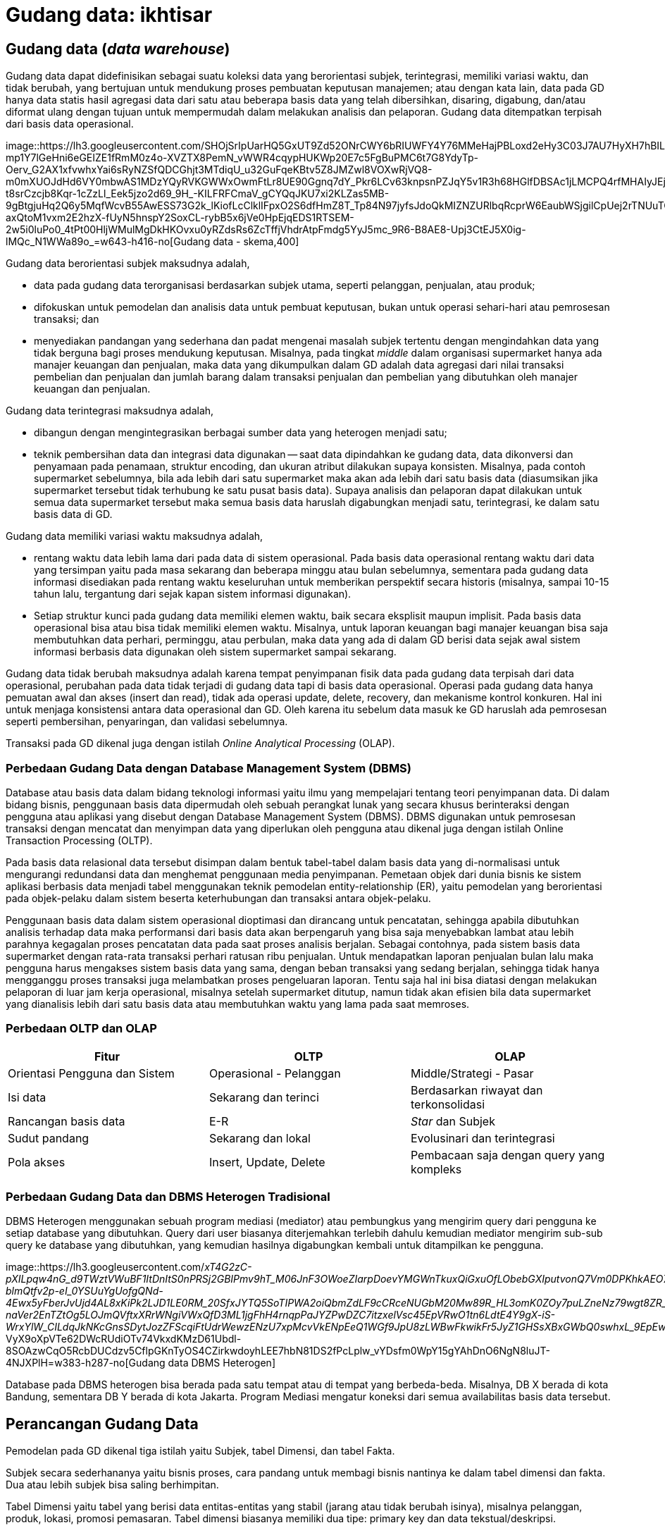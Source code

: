 =  Gudang data: ikhtisar
:stylesheet: /assets/style.css

==  Gudang data (_data warehouse_)

Gudang data dapat didefinisikan sebagai suatu koleksi data yang berorientasi
subjek, terintegrasi, memiliki variasi waktu, dan tidak berubah, yang
bertujuan untuk mendukung proses pembuatan keputusan manajemen;
atau dengan kata lain, data pada GD hanya data statis hasil agregasi data dari
satu atau beberapa basis data yang telah dibersihkan, disaring, digabung,
dan/atau diformat ulang dengan tujuan untuk mempermudah dalam melakukan
analisis dan pelaporan.
Gudang data ditempatkan terpisah dari basis data operasional.

image::https://lh3.googleusercontent.com/SHOjSrIpUarHQ5GxUT9Zd52ONrCWY6bRIUWFY4Y76MMeHajPBLoxd2eHy3C03J7AU7HyXH7hBIL1LA-mp1Y7lGeHni6eGEIZE1fRmM0z4o-XVZTX8PemN_vWWR4cqypHUKWp20E7c5FgBuPMC6t7G8YdyTp-Oerv_G2AX1xfvwhxYai6sRyNZSfQDCGhjt3MTdiqU_u32GuFqeKBtv5Z8JMZwl8VOXwRjVQ8-m0mXUOJdHd6VY0mbwAS1MDzYQyRVKGWWxOwmFtLr8UE90Ggnq7dY_Pkr6LCv63knpsnPZJqY5v1R3h68HGlfDBSAc1jLMCPQ4rfMHAIyJEjxeHAbYdWIFfhA0UWK9980IXBS7-t8srCzcjb8Kqr-1cZzLl_Eek5jzo2d69_9H_-KILFRFCmaV_gCYQqJKU7xi2KLZas5MB-9gBtgjuHq2Q6y5MqfWcvB55AwESS73G2k_lKiofLcClklIFpxO2S6dfHmZ8T_Tp84N97jyfsJdoQkMIZNZURlbqRcprW6EaubWSjgilCpUej2rTNUuTO2S6dfrUpR8YYnbB1krFgj0uXK4EkAqrfvu2dF-axQtoM1vxm2E2hzX-fUyN5hnspY2SoxCL-rybB5x6jVe0HpEjqEDS1RTSEM-2w5i0luPo0_4tPt00HljWMulMgDkHKOvxu0yRZdsRs6ZcTffjVhdrAtpFmdg5YyJ5mc_9R6-B8AE8-Upj3CtEJ5X0ig-lMQc_N1WWa89o_=w643-h416-no[Gudang
data - skema,400]

Gudang data berorientasi subjek maksudnya adalah,

*  data pada gudang data terorganisasi berdasarkan subjek utama, seperti
   pelanggan, penjualan, atau produk;
*  difokuskan untuk pemodelan dan analisis data untuk pembuat keputusan, bukan
   untuk operasi sehari-hari atau pemrosesan transaksi; dan
*  menyediakan pandangan yang sederhana dan padat mengenai masalah subjek
   tertentu dengan mengindahkan data yang tidak berguna bagi proses mendukung
   keputusan.
   Misalnya, pada tingkat _middle_ dalam organisasi supermarket hanya ada
   manajer keuangan dan penjualan, maka data yang dikumpulkan dalam GD adalah
   data agregasi dari nilai transaksi pembelian dan penjualan dan jumlah
   barang dalam transaksi penjualan dan pembelian yang dibutuhkan oleh manajer
   keuangan dan penjualan.

Gudang data terintegrasi maksudnya adalah,

*  dibangun dengan mengintegrasikan berbagai sumber data yang heterogen
   menjadi satu;
*  teknik pembersihan data dan integrasi data digunakan -- saat data
   dipindahkan ke gudang data, data dikonversi dan penyamaan pada penamaan,
   struktur encoding, dan ukuran atribut dilakukan supaya konsisten.
   Misalnya, pada contoh supermarket sebelumnya, bila ada lebih dari satu
   supermarket maka akan ada lebih dari satu basis data (diasumsikan jika
   supermarket tersebut tidak terhubung ke satu pusat basis data).
   Supaya analisis dan pelaporan dapat dilakukan untuk semua data supermarket
   tersebut maka semua basis data haruslah digabungkan menjadi satu,
   terintegrasi, ke dalam satu basis data di GD.

Gudang data memiliki variasi waktu maksudnya adalah,

*  rentang waktu data lebih lama dari pada data di sistem operasional.
   Pada basis data operasional rentang waktu dari data yang tersimpan yaitu
   pada masa sekarang dan beberapa minggu atau bulan sebelumnya, sementara
   pada gudang data informasi disediakan pada rentang waktu keseluruhan untuk
   memberikan perspektif secara historis (misalnya, sampai 10-15 tahun lalu,
   tergantung dari sejak kapan sistem informasi digunakan).
*  Setiap struktur kunci pada gudang data memiliki elemen waktu, baik secara
   eksplisit maupun implisit.
   Pada basis data operasional bisa atau bisa tidak memiliki elemen waktu.
   Misalnya, untuk laporan keuangan bagi manajer keuangan bisa saja
   membutuhkan data perhari, perminggu, atau perbulan, maka data yang ada di
   dalam GD berisi data sejak awal sistem informasi berbasis data digunakan
   oleh sistem supermarket sampai sekarang.

Gudang data tidak berubah maksudnya adalah karena tempat penyimpanan fisik
data pada gudang data terpisah dari data operasional, perubahan pada data
tidak terjadi di gudang data tapi di basis data operasional.
Operasi pada gudang data hanya pemuatan awal dan akses (insert dan read),
tidak ada operasi update, delete, recovery, dan mekanisme kontrol konkuren.
Hal ini untuk menjaga konsistensi antara data operasional dan GD.
Oleh karena itu sebelum data masuk ke GD haruslah ada pemrosesan seperti
pembersihan, penyaringan, dan validasi sebelumnya.

Transaksi pada GD dikenal juga dengan istilah
_Online Analytical Processing_ (OLAP).

===  Perbedaan Gudang Data dengan Database Management System (DBMS)

Database atau basis data dalam bidang teknologi informasi yaitu ilmu yang
mempelajari tentang teori penyimpanan data.
Di dalam bidang bisnis, penggunaan basis data dipermudah oleh sebuah perangkat
lunak yang secara khusus berinteraksi dengan pengguna atau aplikasi yang
disebut dengan Database Management System (DBMS).
DBMS digunakan untuk pemrosesan transaksi dengan mencatat dan menyimpan data
yang diperlukan oleh pengguna atau dikenal juga dengan istilah Online
Transaction Processing (OLTP).

Pada basis data relasional data tersebut disimpan dalam bentuk tabel-tabel
dalam basis data yang di-normalisasi untuk mengurangi redundansi data dan
menghemat penggunaan media penyimpanan.
Pemetaan objek dari dunia bisnis ke sistem aplikasi berbasis data menjadi
tabel menggunakan teknik pemodelan entity-relationship (ER), yaitu pemodelan
yang berorientasi pada objek-pelaku dalam sistem beserta keterhubungan dan
transaksi antara objek-pelaku.

Penggunaan basis data dalam sistem operasional dioptimasi dan dirancang untuk
pencatatan, sehingga apabila dibutuhkan analisis terhadap data maka
performansi dari basis data akan berpengaruh yang bisa saja menyebabkan lambat
atau lebih parahnya kegagalan proses pencatatan data pada saat proses analisis
berjalan.
Sebagai contohnya, pada sistem basis data supermarket dengan rata-rata
transaksi perhari ratusan ribu penjualan.
Untuk mendapatkan laporan penjualan bulan lalu maka pengguna harus mengakses
sistem basis data yang sama, dengan beban transaksi yang sedang berjalan,
sehingga tidak hanya mengganggu proses transaksi juga melambatkan proses
pengeluaran laporan.
Tentu saja hal ini bisa diatasi dengan melakukan pelaporan di luar jam kerja
operasional, misalnya setelah supermarket ditutup, namun tidak akan efisien
bila data supermarket yang dianalisis lebih dari satu basis data atau
membutuhkan waktu yang lama pada saat memroses.

===  Perbedaan OLTP dan OLAP

|===
| Fitur | OLTP | OLAP

| Orientasi Pengguna dan Sistem
| Operasional - Pelanggan
| Middle/Strategi - Pasar

| Isi data
| Sekarang dan terinci
| Berdasarkan riwayat dan terkonsolidasi

|  Rancangan basis data
|  E-R
|  _Star_ dan Subjek

| Sudut pandang
| Sekarang dan lokal
| Evolusinari dan terintegrasi

| Pola akses
| Insert, Update, Delete
| Pembacaan saja dengan query yang kompleks
|===

===  Perbedaan Gudang Data dan DBMS Heterogen Tradisional

DBMS Heterogen menggunakan sebuah program mediasi (mediator) atau pembungkus
yang mengirim query dari pengguna ke setiap database yang dibutuhkan.
Query dari user biasanya diterjemahkan terlebih dahulu kemudian mediator
mengirim sub-sub query ke database yang dibutuhkan, yang kemudian hasilnya
digabungkan kembali untuk ditampilkan ke pengguna.

image::https://lh3.googleusercontent.com/_xT4G2zC-pXILpqw4nG_d9TWztVWuBF1ItDnItS0nPRSj2GBIPmv9hT_M06JnF3OWoeZIarpDoevYMGWnTkuxQiGxuOfLObebGXIputvonQ7Vm0DPKhkAEO7wsv1cwJCnMVYIh9sMOioR37LRYUVp10eY9rpNYnh0qCWE48W66ICFdhUT92HC2TkQ1HmzFRrUwnhXBfpAkUoklZkDoxUJ-blmQtfv2p-eI_0YSUuYgUofgQNd-4Ewx5yFberJvUjd4AL8xKiPk2LJD1LE0RM_20SfxJYTQ5SoTIPWA2oiQbmZdLF9cCRceNUGbM20Mw89R_HL3omK0ZOy7puLZneNz79wgt8ZR_R1CN7v9qjntTwW40O-naVer2EnTZtOg5LOJmQVftxXRrWNgiVWxQfD3ML1jgFhH4rnqpPaJYZPwDZC7itzxelVsc45EpVRwO1tn6LdtE4Y9gX-iS-WrxYlW_CILdqJkNKcGnsSDytJozZFScqiFtUdrWewzENzU7xpMcvVkENpEeQ1WGf9JpU8zLWBwFkwikFr5JyZ1GHSsXBxGWbQ0swhxL_9EpEwfqo7er1pSeAmXYQJO1hUT70OzMaBOesBNbbgmxsj_-VyX9oXpVTe62DWcRUdiOTv74VkxdKMzD61Ubdl-8SOAzwCqO5RcbDUCdzv5CflpGKnTyOS4CZirkwdoyhLEE7hbN81DS2fPcLplw_vYDsfm0WpY15gYAhDnO6NgN8luJT-4NJXPlH=w383-h287-no[Gudang
data DBMS Heterogen]

Database pada DBMS heterogen bisa berada pada satu tempat atau di tempat yang
berbeda-beda.
Misalnya, DB X berada di kota Bandung, sementara DB Y berada di kota Jakarta.
Program Mediasi mengatur koneksi dari semua availabilitas basis data tersebut.


==  Perancangan Gudang Data

Pemodelan pada GD dikenal tiga istilah yaitu Subjek, tabel Dimensi, dan tabel
Fakta.

Subjek secara sederhananya yaitu bisnis proses, cara pandang untuk membagi
bisnis nantinya ke dalam tabel dimensi dan fakta.
Dua atau lebih subjek bisa saling berhimpitan.

Tabel Dimensi yaitu tabel yang berisi data entitas-entitas yang stabil (jarang
atau tidak berubah isinya), misalnya pelanggan, produk, lokasi, promosi
pemasaran.
Tabel dimensi biasanya memiliki dua tipe: primary key dan data
tekstual/deskripsi.

Tabel Fakta yaitu tabel yang berisi kumpulan kejadian dan memiliki atribut
yang terukur (nilai numerik, memiliki nilai yang bisa dibandingkan dengan
record yang lain) atau hasil observasi, yang dikumpulkan oleh semua proses
pada sistem transaksi.
Tabel Fakta biasanya memiliki dua tipe: foreign key ke tabel Dimensi dan
nilai.
Record pada tabel Fakta hanya berisi jika dan hanya jika suatu peristiwa
terjadi.

Proses dalam perancangan GD yaitu,

*  Tentukan bisnis proses (subjek) yang akan dimodelkan (misalnya, pemesanan)
*  Tentukan tingkat kedetilan dari bisnis proses yang akan dimodelkan.
*  Tentukan Dimension yang akan dipakai pada setiap tabel Fact.
*  Tentukan ukuran yang akan mengisi setiap tabel Fact.

Kunci penting selama proses merancang GD yaitu,

*  Kebutuhan bisnis harus jelas,
*  kualitas data;
*  integrasi, penyesuaian, dan keamanan (dari data);
*  tentukan batas dari data mana saja yang akan disimpan ke dalam GD.

===  Contoh kasus

Subjek: Keselamatan dan Keamanan pada PT. Kereta Api Indonesia.

image::https://lh3.googleusercontent.com/dcEXAvbi1vWrNDG2ZPvPHDXV4OZMgryC--vS7zT-prUrmD5PAkSoVGhDuIfk-h5VP3rIHpT49PUXpksqOFbJCemZM4Dsa6xph58bpUmubAxs7hYvpK2FQbkNvep3v36qH-4sCtxADXDTYB_7AjpqROiVt5ixMIVjHO1xrPrVI-0Ce1XXFi5tbZ66CR-F9qmq8rQlkGDLiPVPULcGuGciBQzxTAIc4AnDqn3LVyy30Wo1XzmlSzMf1i7-dhHCUMEZ7CV1JrqL18QsmreuDfWLZxqRDCMia54RSNd2bjvtud0YXNbtFJPGJbDmt1ZMenS-R_p1F-H-dhWa8oQEfUqifmv8ZvOFM7lcE8qS7ednbFJp_9JAXfVzd1upVjMY5B16eMc0IqTkmF5VrmxtTDZC1ZZ_FnVfNuHUhFxO8i_pxWION90C5JCqC6fbGQDL8r4NGHE3G0UlBqGRkiDlagDvAwyXsLfRF-haugvXCHjXWyQWpaZ9G2X1BdHBSErHj0oQk1MKXbELsuUKFO3ZOijQXEihII49UeeXMAjaQAfCqjAoZTxXMw73OiDUUeKeZwa5OS-tAO312o3l9Kk8JaY82MGXIJ5MaNe6mhLm6q3xW9w5xEz0VJKGQKmSoc90NkCG0ebWF4vErGvnPEtHsRDSkLl9BA-AajPG7KmEjWkz4blfI2CcPu6Q1bhjneQOb7VEqLOTiqInM6U9ZZ0VbLYDrzNVtMJ37IT4FrcovJZuVYTxEUNs=w828-h529-no[Gudang
data, kasus PT. KAI,500]

Tabel Dimensi dan Fakta untuk Keselamatan dan Keamanan PT. KAI

Gambar di sebelah memperlihat enam tabel dimensi: DateTime (Waktu), Location
(Lokasi), Accident Category (Kategori Kecelakaan), Terminal, Route (Rute), dan
Train (Kereta).

Tabel Faktanya yaitu Accident (peristiwa kecelakaan) yang berisi foreign key
ke lima tabel dimensi, dan dua data terukur (jumlah kecelakaan, jumlah
korban).

Dari tabel fakta tersebut dapat dihitung jumlah kecelakaan berdasarkan tempat
dan/atau waktu kejadian tertentu.
Misalnya, menghitung jumlah kecelakaan pada malam hari dari tanggal X sampai
tanggal Y untuk lokasi di kota B.

===  Pra-Proses pada Data Mining

Pra-proses pada data mining dilakukan untuk meningkatkan kualitas dari data
yang digali dan/atau meningkatkan waktu yang dibutuhkan saat penggalian data.

Pra-proses dilakukan biasanya karena ada ketidaklengkapan, kekacauan, atau
ketidak-konsistenan pada data.

Ketidaklengkapan contohnya yaitu nilai atribut yang kosong atau atribut yang
seharusnya ada tapi tidak ada.
Kekacauan pada data contohnya yaitu nilai atribut yang tidak sesuai, biasanya
disebabkan karena kesalahan operator pada saat input atau kesalahan pada mesin
atau aplikasi.
Ketidakkonsistenan pada data contohnya yaitu pada penamaan (misalnya, pada
tabel penjualan kolom id_prod menunjuk pada id pada tabel produk, sementara
pada tabel pembelian id untuk produk menggunakan nama id_product).

Untuk mendeteksi kekacauan pada data digunakan teknik statistik yang disebut
Sumarisasi Data Deskriptif (SDD - Descriptive Data Summarization).
Teknik SDD dapat melihat penyebaran dan tendensi sentral dari data.

====  Tendensi Sentral

Tendensi Sentral dapat dilihat dengan menggunakan mean, median. mode, atau
midrange.

Mean atau rata-rata digunakan dengan menjumlahkan nilai kolom dan membaginya
dengan jumlah baris.
Kekurangan dari teknik ini yaitu sensitif terhadap nilai data yang ekstrim.
Contohnya, nilai rata-rata gaji bisa saja naik karena sejumlah karyawan
memiliki gaji yang lebih besar dari yang lainnya.
Untuk mengatasi ini digunakan teknik pemotongan rata-rata (trimmed mean),
yaitu dengan memotong nilai ekstrim paling tinggi dan paling rendah.

Median atau nilai tengah digunakan untuk data asimetrik (data yang condong ke
kiri atau ke kanan).
Selain itu bisa digunakan teknik mode yaitu nilai yang sering muncul.
Teknik lainnya yaitu midrange dilakukan dengan menghitung nilai rata-rata dari
nilai tertinggi dan terendah.

====  Penyebaran Data (Data Dipersion)

Tingkat di mana data condong menyebar disebut dengan dispersi, atau variasi
dari data.
Cara pengukuran untuk penyebaran data yaitu range, quartiles, interquartile
range, dan standar deviasi.

Range yaitu perbedaan antara nilai tertinggi dan terendah.

Quartile yaitu pembagian data menjadi tiga.
Q1 dari set data yaitu percentile ke 25, median adalah percentile ke 50, Q3
yaitu percentile ke 75.
Jarak antara Q3 dan Q1 disebut dengan Interquartile range.

Selain menggunakan pengukuran, tendensi central dan penyebaran data bisa
dilihat dengan menggunakan grafik diantaranya yaitu grafik histogram, quantile
plots, q-q plots, scatter plots, dan loes curves.

=== Pembersihan Data (Data Cleaning)

Pembersihan data dilakukan untuk mengisi data yang kosong, membersihkan
kekacauan dari data, dan memperbaiki ketidakkonsistenan dari data.
Metode yang dilakukan untuk mengisi kekosongan data yaitu,

*  mengindahkan tuple yang tidak diperlukan;
*  mengisi secara manual;
*  menggunakan konstanta global;
*  menggunakan nilai rata-rata;
*  menggunakan nilai rata-rata berdasarkan sample dari kelas yang sama pada
   tuple tersebut;
*  menggunakan nilai yang memungkinkan (misalnya, metoda Bayesian).

Untuk membersihkan data yang kacau dilakukan dengan metode,

*  Binning, data diurut dan dibagi menjadi beberapa kelompok, setiap kelompok
   diambil nilai rata-ratanya sebagai nilai dari kelompok tersebut.
*  Regresi. Data dihaluskan dengan menggunakan fungsi, seperti fungsi regresi
   linear.
*  Clustering. Clustering membersihkan data yang asing (data diluar yang
   seharusnya) dengan mengelompokan nilai yang mirip menjadi "cluster",
   sehingga nilai diluar cluster dianggap asing.

====  Integrasi Data dan Transformasi Data

Integrasi data yaitu menggabung beberapa sumber data menjadi satu.
Proses ini biasanya mengikutkan transformasi data.

Permasalahan yang muncul pada saat integrasi data yaitu,

*  mengetahui apakah atribut pada basis data X sama dengan basis data B.
   Misalnya, apakah kolom id_pelanggan pada tabel pelanggan sama dengan kolom
   no_pelanggan pada basis data yang berbeda.
*  Redundansi.
   Sebuah atribut adalah redundan bila nilai dari atribut tersebut bisa
   diturunkan dari atribut lainnya.
*  Duplikasi.
*  Perbedaan nilai ukur.
   Pada basis data tertentu menggunakan ukuran meter untuk hitungan panjang
   sementara basis data lain menggunakan inci.

Untuk mengatasi semua masalah yang muncul, maka data perlu di transformasi
supaya sesuai untuk penggalian.
Transformasi data bisa mengikutkan,

*  Penghalusan, menghilangkan kekacauan pada data.
*  Agregasi, menghitungkan jumlah data per waktu.
*  Generalisasi, di mana kelompok yang lebih rendah diganti dengan kelompok
   yang lebih tinggi. Misalnya, nama jalan diganti kelompoknya menjadi nama
   kota.
*  Normalisasi, di mana data diberi tingkatan supaya masuk ke dalam rentang
   yang kecil, misalnya dari 1.0 ke 1.0 atau 0.0 ke 1.0.
*  Konstruksi atribut, di mana atribut baru dibentuk dari sekumpulan atribut.

====  Reduksi Data

Teknik reduksi data digunakan bila jumlah data sangat besar sehingga
mempersulit analisis dan penggalian data membutuhkan waktu lama.
Strategi untuk reduksi data yaitu,

*  Agregasi data cube, operasi agregasi diterapkan pada data saat data cube
   dibangun.
*  Pemilihan subset atribut, di mana dimensi atau atribut yang redundan, tidak
   relevan, atau lemah keterkaitannya dihilangkan.
*  Reduksi dimensionalitas, di mana mekanisme encoding digunakan untuk
   mengurangi jumlah data.
*  Reduksi Numerosity, di mana data diganti dengan representasi data yang
   lebih kecil, seperti kluster atau sample dari data.
*  Discretization dan konsep generasi hirarki, di mana nilai data mentah
   diganti membagi rentang atribut menjadi interval. Label interval kemudian
   dijadikan nilai ganti.

==  Sumber

Jiawei Han and Micheline Kamber. Data Mining Concepts and Techniques, Second
edition. Morgan Kaufmann Publishers. 2006.


